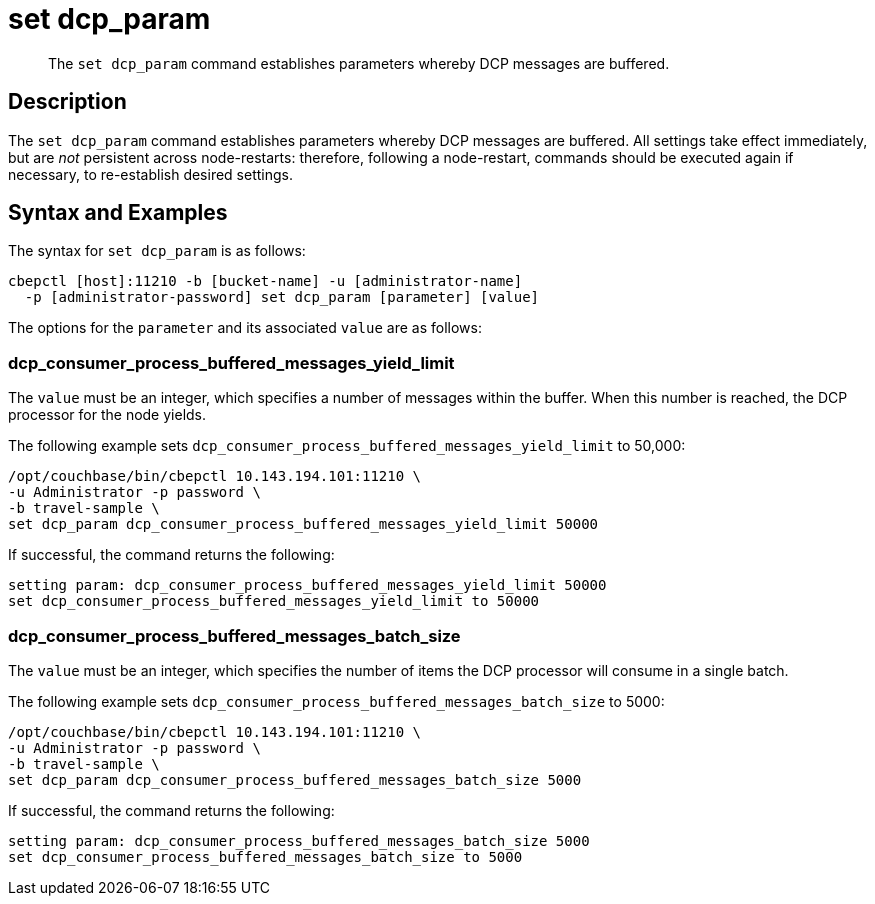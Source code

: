 = set dcp_param
:page-topic-type: reference

[abstract]
The `set dcp_param` command establishes parameters whereby DCP messages are buffered.

== Description

The `set dcp_param` command establishes parameters whereby DCP messages are buffered.
All settings take effect immediately, but are _not_ persistent across node-restarts: therefore, following a node-restart, commands should be executed again if necessary, to re-establish desired settings.

== Syntax and Examples

The syntax for `set dcp_param` is as follows:
----
cbepctl [host]:11210 -b [bucket-name] -u [administrator-name]
  -p [administrator-password] set dcp_param [parameter] [value]
----

The options for the `parameter` and its associated `value` are as follows:

=== dcp_consumer_process_buffered_messages_yield_limit

The `value` must be an integer, which specifies a number of messages within the buffer.
When this number is reached, the DCP processor for the node yields.

The following example sets `dcp_consumer_process_buffered_messages_yield_limit` to 50,000:

----
/opt/couchbase/bin/cbepctl 10.143.194.101:11210 \
-u Administrator -p password \
-b travel-sample \
set dcp_param dcp_consumer_process_buffered_messages_yield_limit 50000
----

If successful, the command returns the following:

----
setting param: dcp_consumer_process_buffered_messages_yield_limit 50000
set dcp_consumer_process_buffered_messages_yield_limit to 50000
----

=== dcp_consumer_process_buffered_messages_batch_size

The `value` must be an integer, which specifies the number of items the DCP processor will consume in a single batch.

The following example sets `dcp_consumer_process_buffered_messages_batch_size` to 5000:

----
/opt/couchbase/bin/cbepctl 10.143.194.101:11210 \
-u Administrator -p password \
-b travel-sample \
set dcp_param dcp_consumer_process_buffered_messages_batch_size 5000
----

If successful, the command returns the following:

----
setting param: dcp_consumer_process_buffered_messages_batch_size 5000
set dcp_consumer_process_buffered_messages_batch_size to 5000
----
